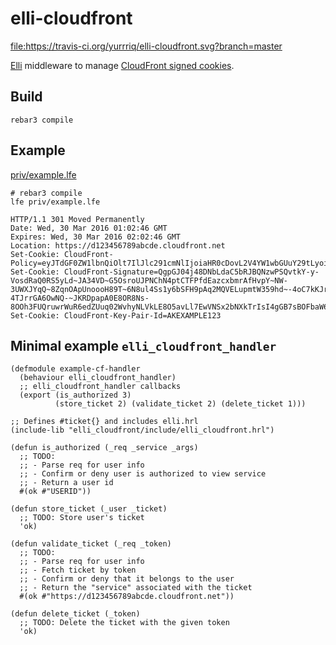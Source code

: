 * elli-cloudfront
[[https://travis-ci.org/yurrriq/elli-cloudfront][file:https://travis-ci.org/yurrriq/elli-cloudfront.svg?branch=master]]
[[https://github.com/erlang/otp/releases][file:https://img.shields.io/badge/erlang-%3E%3D%2017.0-red.svg]]
[[http://yurrriq.codes/elli-cloudfront][file:https://img.shields.io/badge/docs-100%25-green.svg]]
[[file:LICENSE][file:https://img.shields.io/badge/license-BSD-blue.svg]]

[[https://github.com/knutin/elli][Elli]] middleware to manage [[http://docs.aws.amazon.com/AmazonCloudFront/latest/DeveloperGuide/private-content-signed-cookies.html][CloudFront signed cookies]].

** Build
#+BEGIN_SRC fish
rebar3 compile
#+END_SRC

** Example
[[file:priv/example.lfe][priv/example.lfe]]

#+BEGIN_SRC fish
# rebar3 compile
lfe priv/example.lfe
#+END_SRC

#+BEGIN_SRC http
HTTP/1.1 301 Moved Permanently
Date: Wed, 30 Mar 2016 01:02:46 GMT
Expires: Wed, 30 Mar 2016 02:02:46 GMT
Location: https://d123456789abcde.cloudfront.net
Set-Cookie: CloudFront-Policy=eyJTdGF0ZW1lbnQiOlt7IlJlc291cmNlIjoiaHR0cDovL2V4YW1wbGUuY29tLyoiLCJDb25kaXRpb24iOnsiRGF0ZUxlc3NUaGFuIjp7IkFXUzpFcG9jaFRpbWUiOjE0NTkyODUzNjZ9fX1dfQ__
Set-Cookie: CloudFront-Signature=QgpGJ04j48DNbLdaC5bRJBQNzwPSQvtkY-y-VosdRaQ0RS5yLd~JA34VD~G5OsroUJPNChN4ptCTFPfdEazcxbmrAfHvpY~NW-3UWXJYqQ~8ZqnOApUnoooH89T~6N8ul4Ss1y6bSFH9pAq2MQVELupmtW359hd~-4oC7kKJrP-4TJrrGA6OwNQ-~JKRDpapA0E8OR8Ns-8OOh3FUQruwrWuR6edZUuq02WvhyNLVkLE8O5avLl7EwVNSx2bNXkTrIsI4gGB7sBOFbaW62RkSb~dmYu~Db06ytzYfW61R49WkXzAVgzsu2SDsI6KMX6jayA9UTnt40OFgbuQZkE34g__
Set-Cookie: CloudFront-Key-Pair-Id=AKEXAMPLE123
#+END_SRC

** Minimal example ~elli_cloudfront_handler~
#+BEGIN_SRC lfe :tangle priv/example-cf-handler.lfe
(defmodule example-cf-handler
  (behaviour elli_cloudfront_handler)
  ;; elli_cloudfront_handler callbacks
  (export (is_authorized 3)
          (store_ticket 2) (validate_ticket 2) (delete_ticket 1)))

;; Defines #ticket{} and includes elli.hrl
(include-lib "elli_cloudfront/include/elli_cloudfront.hrl")

(defun is_authorized (_req _service _args)
  ;; TODO:
  ;; - Parse req for user info
  ;; - Confirm or deny user is authorized to view service
  ;; - Return a user id
  #(ok #"USERID"))

(defun store_ticket (_user _ticket)
  ;; TODO: Store user's ticket
  'ok)

(defun validate_ticket (_req _token)
  ;; TODO:
  ;; - Parse req for user info
  ;; - Fetch ticket by token
  ;; - Confirm or deny that it belongs to the user
  ;; - Return the "service" associated with the ticket
  #(ok #"https://d123456789abcde.cloudfront.net"))

(defun delete_ticket (_token)
  ;; TODO: Delete the ticket with the given token
  'ok)
#+END_SRC
